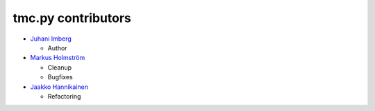 tmc.py contributors
===================

-  `Juhani Imberg`_

   -  Author

-  `Markus Holmström`_

   -  Cleanup
   -  Bugfixes

-  `Jaakko Hannikainen`_

   -  Refactoring

.. _Juhani Imberg: https://github.com/JuhaniImberg
.. _Markus Holmström: https://github.com/MawKKe
.. _Jaakko Hannikainen: https://github.com/jgke
